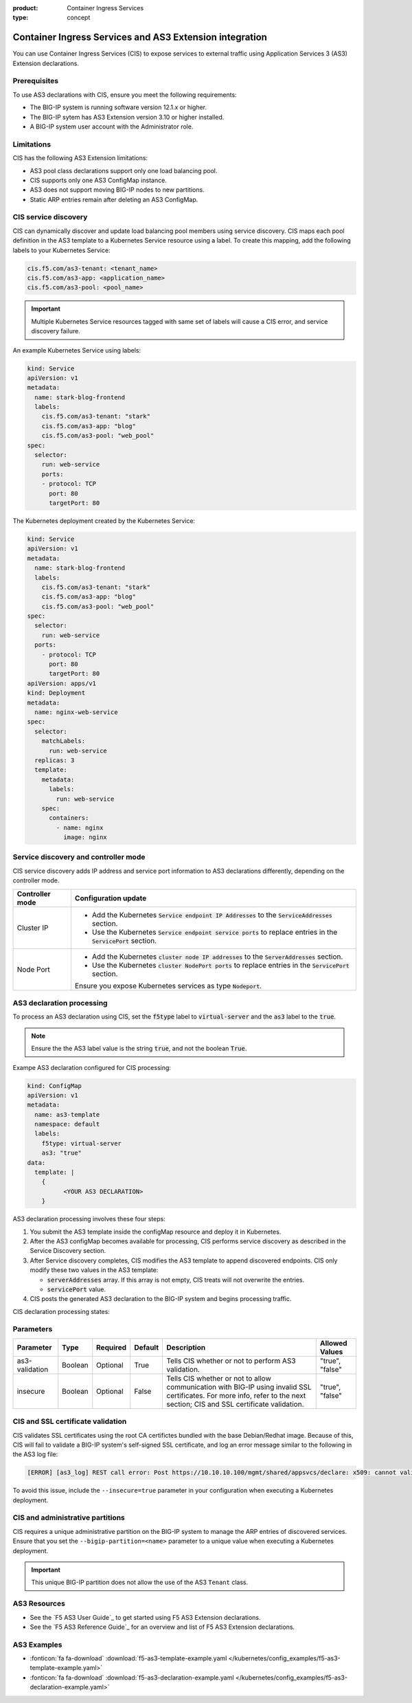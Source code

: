 :product: Container Ingress Services
:type: concept

.. _kctlr-k8s-as3-int:

Container Ingress Services and AS3 Extension integration
========================================================

You can use Container Ingress Services (CIS) to expose services to external traffic using Application Services 3 (AS3) Extension declarations.

Prerequisites
`````````````
To use AS3 declarations with CIS, ensure you meet the following requirements:

- The BIG-IP system is running software version 12.1.x or higher.
- The BIG-IP sytem has AS3 Extension version 3.10 or higher installed.
- A BIG-IP system user account with the Administrator role.

Limitations
```````````
CIS has the following AS3 Extension limitations:

- AS3 pool class declarations support only one load balancing pool.
- CIS supports only one AS3 ConfigMap instance.
- AS3 does not support moving BIG-IP nodes to new partitions.
- Static ARP entries remain after deleting an AS3 ConfigMap.

CIS service discovery
`````````````````````

CIS can dynamically discover and update load balancing pool members using service discovery. CIS maps each pool definition in the AS3 template to a Kubernetes Service resource using a label. To create this mapping, add the following labels to your Kubernetes Service:

.. code-block:: yaml

  cis.f5.com/as3-tenant: <tenant_name>
  cis.f5.com/as3-app: <application_name>
  cis.f5.com/as3-pool: <pool_name>

.. important::

  Multiple Kubernetes Service resources tagged with same set of labels will cause a CIS error, and service discovery failure.

An example Kubernetes Service using labels:

.. code-block:: yaml

  kind: Service
  apiVersion: v1
  metadata:
    name: stark-blog-frontend
    labels:
      cis.f5.com/as3-tenant: "stark"
      cis.f5.com/as3-app: "blog"
      cis.f5.com/as3-pool: "web_pool"
  spec:
    selector:
      run: web-service
      ports:
      - protocol: TCP
        port: 80
        targetPort: 80

The Kubernetes deployment created by the Kubernetes Service:

.. code-block:: yaml

  kind: Service
  apiVersion: v1
  metadata:
    name: stark-blog-frontend
    labels:
      cis.f5.com/as3-tenant: "stark"
      cis.f5.com/as3-app: "blog"
      cis.f5.com/as3-pool: "web_pool"
  spec:
    selector:
      run: web-service
    ports:
      - protocol: TCP
        port: 80
        targetPort: 80
  apiVersion: apps/v1
  kind: Deployment
  metadata:
    name: nginx-web-service
  spec:
    selector:
      matchLabels:
        run: web-service
    replicas: 3
    template:
      metadata:
        labels:
          run: web-service
      spec:
        containers:
          - name: nginx
            image: nginx

.. _kctlr-k8s-as3-discovery:

Service discovery and controller mode
`````````````````````````````````````
CIS service discovery adds IP address and service port information to AS3 declarations differently, depending on the controller mode.

+------------------+---------------------------------------------------------------------------------------------------------------------+
| Controller mode  | Configuration update                                                                                                |
+==================+=====================================================================================================================+
| Cluster IP       |  - Add the Kubernetes :code:`Service endpoint IP Addresses` to the :code:`ServiceAddresses` section.                |
|                  |  - Use the Kubernetes :code:`Service endpoint service ports` to replace entries in the :code:`ServicePort` section. |
+------------------+---------------------------------------------------------------------------------------------------------------------+
| Node Port        | - Add the Kubernetes :code:`cluster node IP addresses` to the :code:`ServerAddresses` section.                      |
|                  | - Use the Kubernetes :code:`cluster NodePort ports` to replace entries in the :code:`ServicePort` section.          | 
|                  | Ensure you expose Kubernetes services as type :code:`Nodeport`.                                                     |
+------------------+---------------------------------------------------------------------------------------------------------------------+

.. _kctlr-k8s-as3-processing:

AS3 declaration processing 
``````````````````````````

To process an AS3 declaration using CIS, set the :code:`f5type` label to :code:`virtual-server` and the :code:`as3` label to the :code:`true`. 

.. note::
  Ensure the the AS3 label value is the string :code:`true`, and not the boolean :code:`True`.

Exampe AS3 declaration configured for CIS processing:

.. code-block:: yaml

  kind: ConfigMap
  apiVersion: v1
  metadata:
    name: as3-template
    namespace: default
    labels:
      f5type: virtual-server
      as3: "true"
  data:
    template: |
      { 
            <YOUR AS3 DECLARATION>
      }


AS3 declaration processing involves these four steps:

1. You submit the AS3 template inside the configMap resource and deploy it in Kubernetes. 

2. After the AS3 configMap becomes available for processing, CIS performs service discovery as described in the Service Discovery section.

3. After Service discovery completes, CIS modifies the AS3 template to append discovered endpoints. CIS only modify these two values in the AS3 template:

   - :code:`serverAddresses` array. If this array is not empty, CIS treats will not overwrite the entries. 

   - :code:`servicePort` value.

4. CIS posts the generated AS3 declaration to the BIG-IP system and begins processing traffic.

CIS declaration processing states:

.. image:: /_static/media/container_ingress_services.png
   :scale: 100%

.. _kctlr-k8s-as3-params:

Parameters
``````````
+-----------------+---------+----------+-------------------+-------------------------------------------+-----------------+
| Parameter       | Type    | Required | Default           | Description                               | Allowed Values  |
+=================+=========+==========+===================+===========================================+=================+
| as3-validation  | Boolean | Optional | True              | Tells CIS whether or not to               | "true", "false" |
|                 |         |          |                   | perform AS3 validation.                   |                 |
+-----------------+---------+----------+-------------------+-------------------------------------------+-----------------+
| insecure        | Boolean | Optional | False             | Tells CIS whether or not to               | "true", "false" |
|                 |         |          |                   | allow communication with BIG-IP using     |                 |
|                 |         |          |                   | invalid SSL certificates.                 |                 |
|                 |         |          |                   | For more info, refer to the next section; |                 |
|                 |         |          |                   | CIS and SSL certificate validation.       |                 |
+-----------------+---------+----------+-------------------+-------------------------------------------+-----------------+

.. _kctlr-k8s-as3-ssl:

CIS and SSL certificate validation
``````````````````````````````````
CIS validates SSL certificates using the root CA certifictes bundled with the base Debian/Redhat image. Because of this, CIS will fail to validate a BIG-IP system's self-signed SSL certificate, and log an error message similar to the following in the AS3 log file:

.. code-block:: bash

  [ERROR] [as3_log] REST call error: Post https://10.10.10.100/mgmt/shared/appsvcs/declare: x509: cannot validate certificate for 10.10.10.100

To avoid this issue, include the ``--insecure=true`` parameter in your configuration when executing a Kubernetes deployment.

.. _kctlr-k8s-as3-partition:

CIS and administrative partitions 
`````````````````````````````````
CIS requires a unique administrative partition on the BIG-IP system to manage the ARP entries of discovered services. Ensure that you set the ``--bigip-partition=<name>`` parameter to a unique value when executing a Kubernetes deployment.

.. important::
  This unique BIG-IP partition does not allow the use of the AS3 ``Tenant`` class.


.. _kctlr-k8s-as3-resource:

AS3 Resources
`````````````
- See the `F5 AS3 User Guide`_ to get started using F5 AS3 Extension declarations.
- See the `F5 AS3 Reference Guide`_ for an overview and list of F5 AS3 Extension declarations.

.. _kctlr-k8s-as3-example:

AS3 Examples
````````````
- :fonticon:`fa fa-download` :download:`f5-as3-template-example.yaml </kubernetes/config_examples/f5-as3-template-example.yaml>`
- :fonticon:`fa fa-download` :download:`f5-as3-declaration-example.yaml </kubernetes/config_examples/f5-as3-declaration-example.yaml>`

